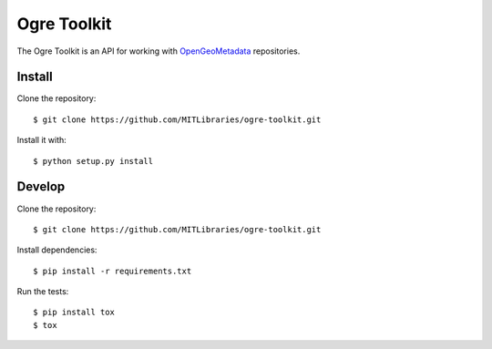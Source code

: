 Ogre Toolkit
============

The Ogre Toolkit is an API for working with `OpenGeoMetadata <https://github.com/OpenGeoMetadata>`_ repositories.


Install
-------

Clone the repository::

    $ git clone https://github.com/MITLibraries/ogre-toolkit.git

Install it with::

    $ python setup.py install


Develop
-------

Clone the repository::

    $ git clone https://github.com/MITLibraries/ogre-toolkit.git

Install dependencies::

    $ pip install -r requirements.txt

Run the tests::

    $ pip install tox
    $ tox
